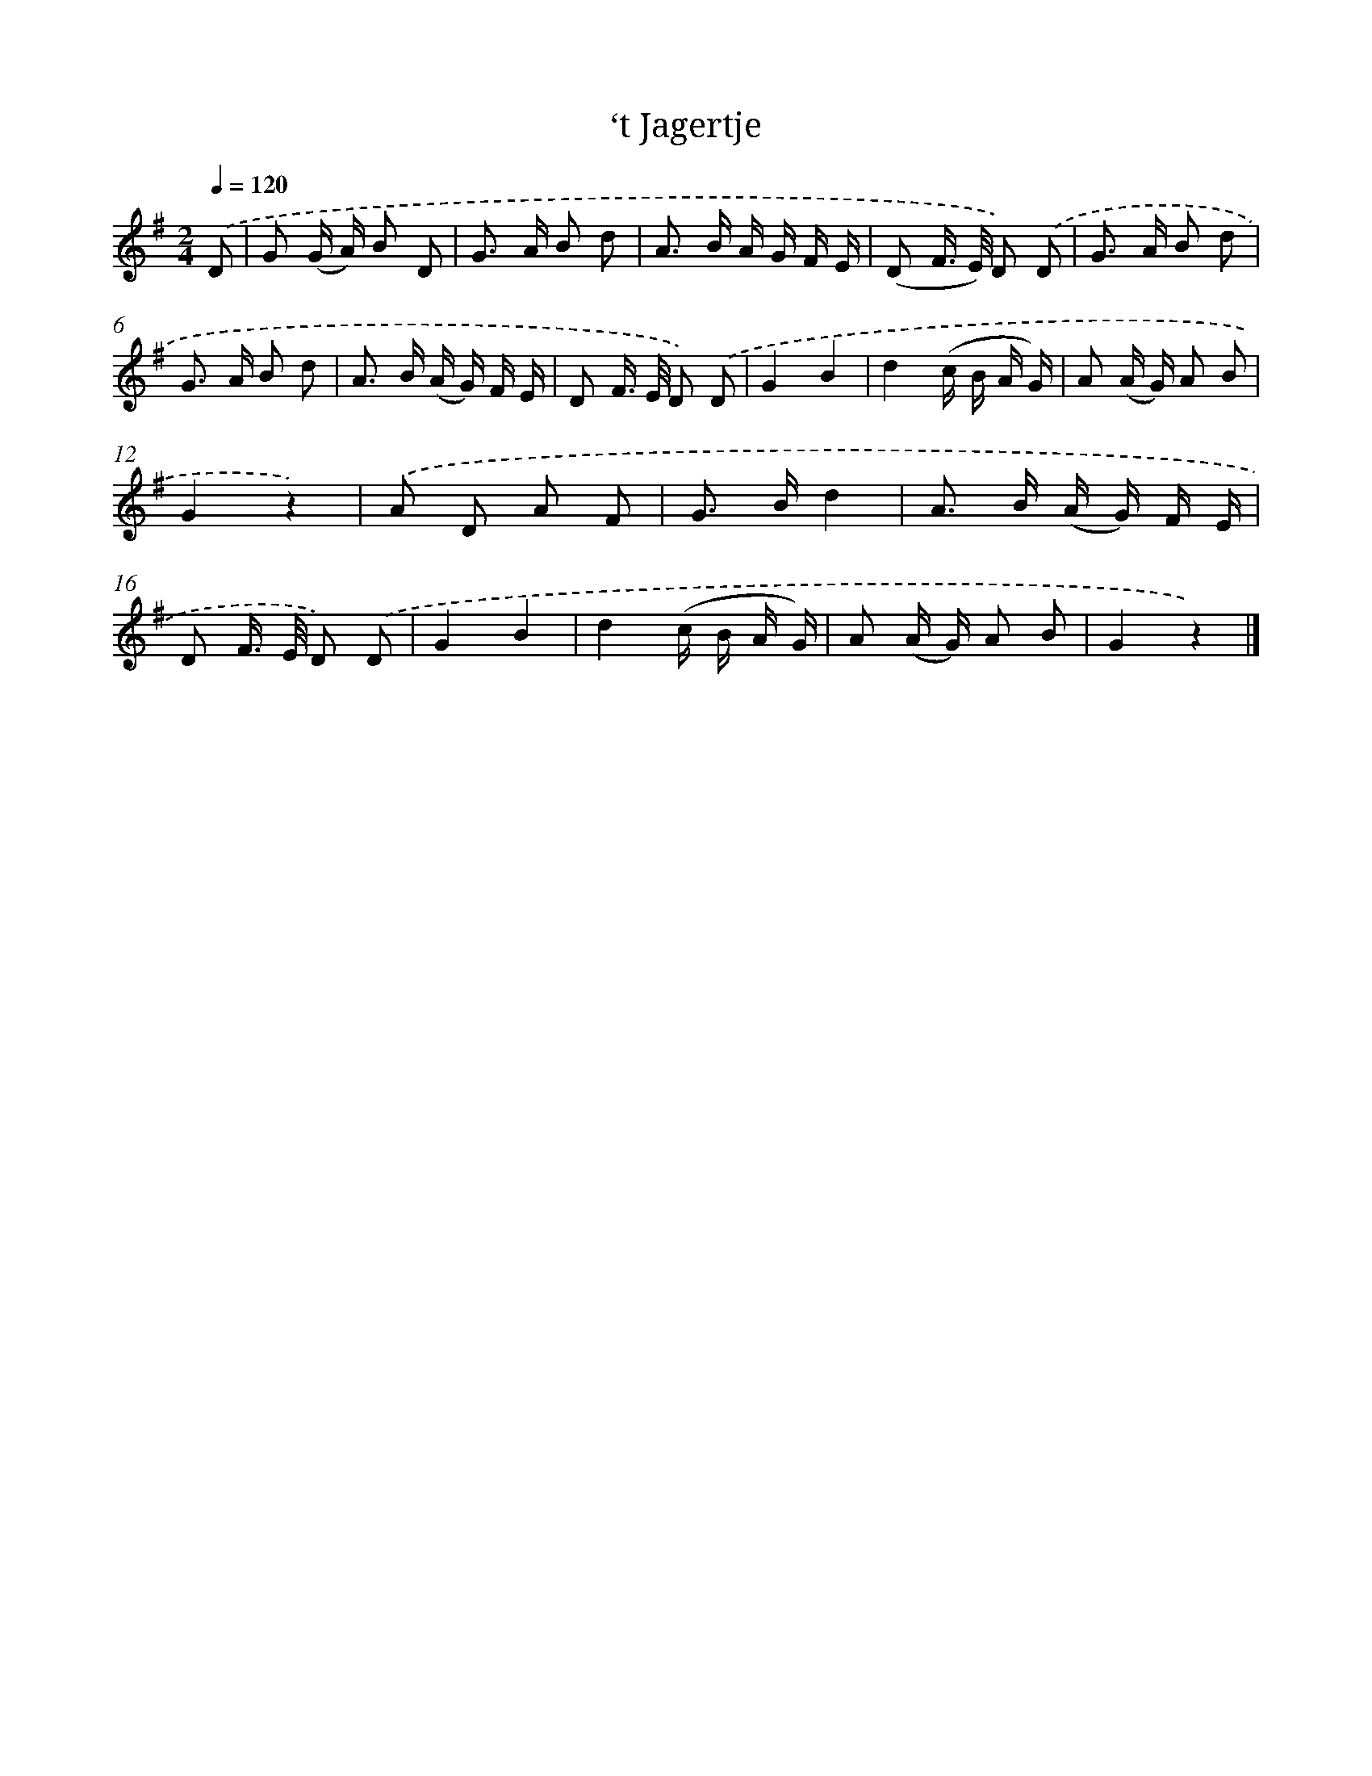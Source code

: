 X: 14688
T: ‘t Jagertje
%%abc-version 2.0
%%abcx-abcm2ps-target-version 5.9.1 (29 Sep 2008)
%%abc-creator hum2abc beta
%%abcx-conversion-date 2018/11/01 14:37:46
%%humdrum-veritas 1318195335
%%humdrum-veritas-data 1919211828
%%continueall 1
%%barnumbers 0
L: 1/16
M: 2/4
Q: 1/4=120
K: G clef=treble
.('D2 [I:setbarnb 1]|
G2 (G A) B2 D2 |
G2> A2 B2 d2 |
A2> B2 A G F E |
(D2 F> E) D2) .('D2 |
G2> A2 B2 d2 |
G2> A2 B2 d2 |
A2> B2 (A G) F E |
D2 F> E D2) .('D2 |
G4B4 |
d4(c B A G) |
A2 (A G) A2 B2 |
G4z4) |
.('A2 D2 A2 F2 |
G2> B2d4 |
A2> B2 (A G) F E |
D2 F> E D2) .('D2 |
G4B4 |
d4(c B A G) |
A2 (A G) A2 B2 |
G4z4) |]
